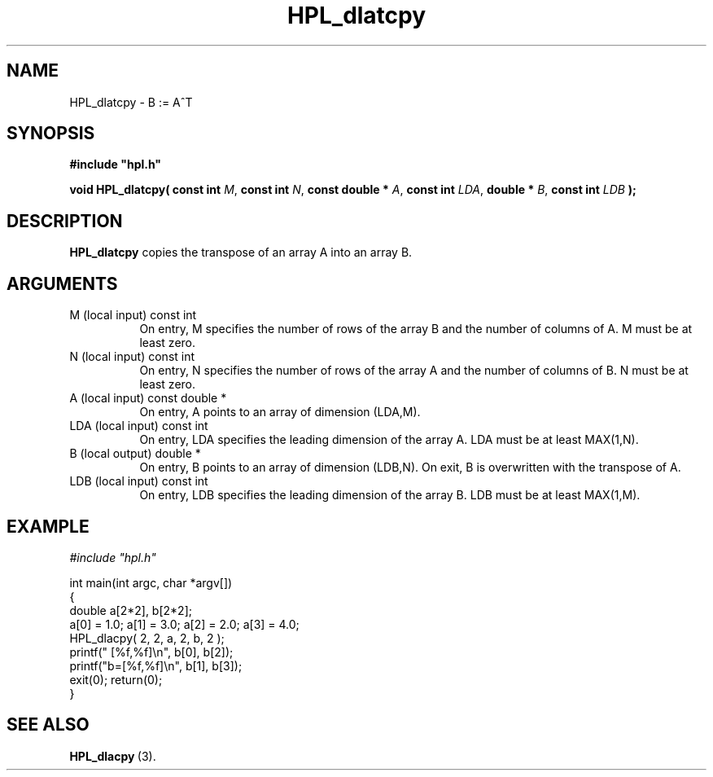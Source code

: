 .TH HPL_dlatcpy 3 "October 26, 2012" "HPL 2.1" "HPL Library Functions"
.SH NAME
HPL_dlatcpy \- B := A^T
.SH SYNOPSIS
\fB\&#include "hpl.h"\fR
 
\fB\&void\fR
\fB\&HPL_dlatcpy(\fR
\fB\&const int\fR
\fI\&M\fR,
\fB\&const int\fR
\fI\&N\fR,
\fB\&const double *\fR
\fI\&A\fR,
\fB\&const int\fR
\fI\&LDA\fR,
\fB\&double *\fR
\fI\&B\fR,
\fB\&const int\fR
\fI\&LDB\fR
\fB\&);\fR
.SH DESCRIPTION
\fB\&HPL_dlatcpy\fR
copies the transpose of an array A into an array B.
.SH ARGUMENTS
.TP 8
M       (local input)           const int
On entry,  M specifies the number of  rows of the array B and
the number of columns of A. M must be at least zero.
.TP 8
N       (local input)           const int
On entry,  N specifies the number of  rows of the array A and
the number of columns of B. N must be at least zero.
.TP 8
A       (local input)           const double *
On entry, A points to an array of dimension (LDA,M).
.TP 8
LDA     (local input)           const int
On entry, LDA specifies the leading dimension of the array A.
LDA must be at least MAX(1,N).
.TP 8
B       (local output)          double *
On entry, B points to an array of dimension (LDB,N). On exit,
B is overwritten with the transpose of A.
.TP 8
LDB     (local input)           const int
On entry, LDB specifies the leading dimension of the array B.
LDB must be at least MAX(1,M).
.SH EXAMPLE
\fI\&#include "hpl.h"\fR
 
int main(int argc, char *argv[])
.br
{
.br
   double a[2*2], b[2*2];
.br
   a[0] = 1.0; a[1] = 3.0; a[2] = 2.0; a[3] = 4.0;
.br
   HPL_dlacpy( 2, 2, a, 2, b, 2 );
.br
   printf("  [%f,%f]\en", b[0], b[2]);
.br
   printf("b=[%f,%f]\en", b[1], b[3]);
.br
   exit(0); return(0);
.br
}
.SH SEE ALSO
.BR HPL_dlacpy \ (3).
